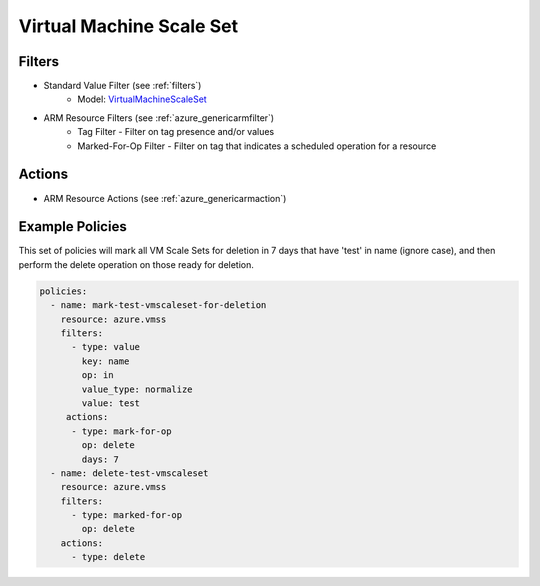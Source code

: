 .. _azure_vmss:

Virtual Machine Scale Set
=========================

Filters
-------
- Standard Value Filter (see :ref:`filters`)
    - Model: `VirtualMachineScaleSet <https://docs.microsoft.com/en-us/python/api/azure.mgmt.compute.v2017_12_01.models.virtualmachinescaleset?view=azure-python>`_
- ARM Resource Filters (see :ref:`azure_genericarmfilter`)
    - Tag Filter - Filter on tag presence and/or values
    - Marked-For-Op Filter - Filter on tag that indicates a scheduled operation for a resource

Actions
-------
- ARM Resource Actions (see :ref:`azure_genericarmaction`)

Example Policies
----------------

This set of policies will mark all VM Scale Sets for deletion in 7 days that have 'test' in name (ignore case),
and then perform the delete operation on those ready for deletion.

.. code-block:: yaml

    policies:
      - name: mark-test-vmscaleset-for-deletion
        resource: azure.vmss
        filters:
          - type: value
            key: name
            op: in
            value_type: normalize
            value: test
         actions:
          - type: mark-for-op
            op: delete
            days: 7
      - name: delete-test-vmscaleset
        resource: azure.vmss
        filters:
          - type: marked-for-op
            op: delete
        actions:
          - type: delete